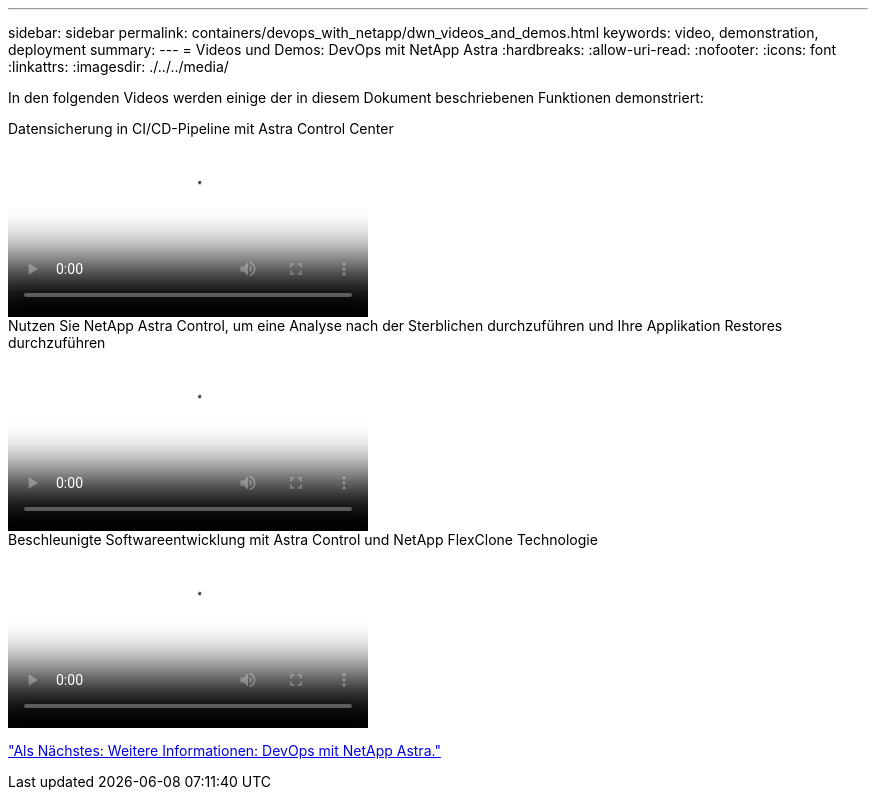 ---
sidebar: sidebar 
permalink: containers/devops_with_netapp/dwn_videos_and_demos.html 
keywords: video, demonstration, deployment 
summary:  
---
= Videos und Demos: DevOps mit NetApp Astra
:hardbreaks:
:allow-uri-read: 
:nofooter: 
:icons: font
:linkattrs: 
:imagesdir: ./../../media/


[role="lead"]
In den folgenden Videos werden einige der in diesem Dokument beschriebenen Funktionen demonstriert:

.Datensicherung in CI/CD-Pipeline mit Astra Control Center
video::a6400379-52ff-4c8f-867f-b01200fa4a5e[panopto,width=360]
.Nutzen Sie NetApp Astra Control, um eine Analyse nach der Sterblichen durchzuführen und Ihre Applikation Restores durchzuführen
video::3ae8eb53-eda3-410b-99e8-b01200fa30a8[panopto,width=360]
.Beschleunigte Softwareentwicklung mit Astra Control und NetApp FlexClone Technologie
video::26b7ea00-9eda-4864-80ab-b01200fa13ac[panopto,width=360]
link:dwn_additional_information.html["Als Nächstes: Weitere Informationen: DevOps mit NetApp Astra."]
